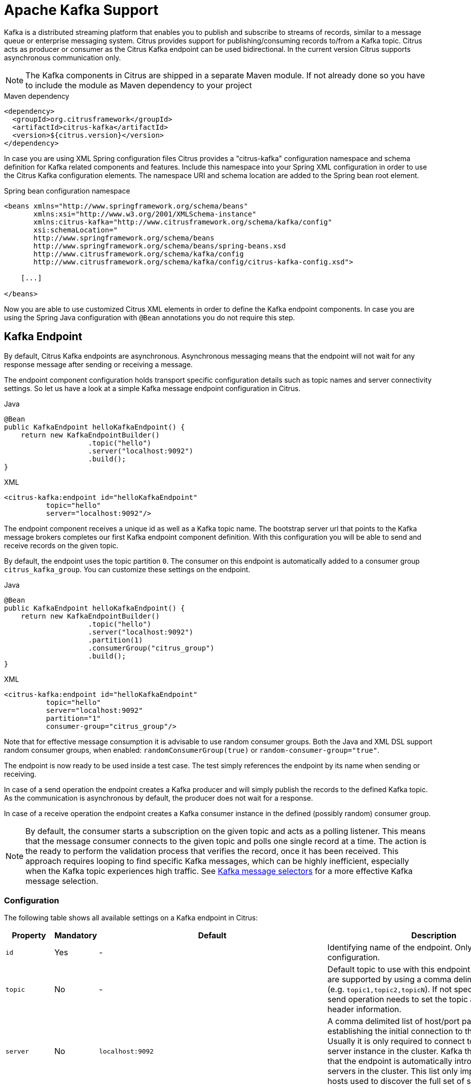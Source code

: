 [[kafka]]
= Apache Kafka Support

Kafka is a distributed streaming platform that enables you to publish and subscribe to streams of records, similar to a
message queue or enterprise messaging system. Citrus provides support for publishing/consuming records to/from a Kafka topic.
Citrus acts as producer or consumer as the Citrus Kafka endpoint can be used bidirectional. In the current version Citrus
supports asynchronous communication only.

NOTE: The Kafka components in Citrus are shipped in a separate Maven module. If not already done so you have to include
the module as Maven dependency to your project

.Maven dependency
[source,xml]
----
<dependency>
  <groupId>org.citrusframework</groupId>
  <artifactId>citrus-kafka</artifactId>
  <version>${citrus.version}</version>
</dependency>
----

In case you are using XML Spring configuration files Citrus provides a "citrus-kafka" configuration namespace and schema
definition for Kafka related components and features. Include this namespace into your Spring XML configuration in order
to use the Citrus Kafka configuration elements. The namespace URI and schema location are added to the Spring bean root element.

.Spring bean configuration namespace
[source,xml]
----
<beans xmlns="http://www.springframework.org/schema/beans"
       xmlns:xsi="http://www.w3.org/2001/XMLSchema-instance"
       xmlns:citrus-kafka="http://www.citrusframework.org/schema/kafka/config"
       xsi:schemaLocation="
       http://www.springframework.org/schema/beans
       http://www.springframework.org/schema/beans/spring-beans.xsd
       http://www.citrusframework.org/schema/kafka/config
       http://www.citrusframework.org/schema/kafka/config/citrus-kafka-config.xsd">

    [...]

</beans>
----

Now you are able to use customized Citrus XML elements in order to define the Kafka endpoint components. In case you are
using the Spring Java configuration with `@Bean` annotations you do not require this step.

[[kafka-endpoint]]
== Kafka Endpoint

By default, Citrus Kafka endpoints are asynchronous. Asynchronous messaging means that the endpoint will not wait for any
response message after sending or receiving a message.

The endpoint component configuration holds transport specific configuration details such as topic names and server connectivity
settings. So let us have a look at a simple Kafka message endpoint configuration in Citrus.

.Java
[source,java,indent=0,role="primary"]
----
@Bean
public KafkaEndpoint helloKafkaEndpoint() {
    return new KafkaEndpointBuilder()
                    .topic("hello")
                    .server("localhost:9092")
                    .build();
}
----

.XML
[source,xml,indent=0,role="secondary"]
----
<citrus-kafka:endpoint id="helloKafkaEndpoint"
          topic="hello"
          server="localhost:9092"/>
----

The endpoint component receives a unique id as well as a Kafka topic name. The bootstrap server url that points to the Kafka
message brokers completes our first Kafka endpoint component definition. With this configuration you will be able to send and
receive records on the given topic.

By default, the endpoint uses the topic partition `0`. The consumer on this endpoint is automatically added to a consumer
group `citrus_kafka_group`. You can customize these settings on the endpoint.

.Java
[source,java,indent=0,role="primary"]
----
@Bean
public KafkaEndpoint helloKafkaEndpoint() {
    return new KafkaEndpointBuilder()
                    .topic("hello")
                    .server("localhost:9092")
                    .partition(1)
                    .consumerGroup("citrus_group")
                    .build();
}
----

.XML
[source,xml,indent=0,role="secondary"]
----
<citrus-kafka:endpoint id="helloKafkaEndpoint"
          topic="hello"
          server="localhost:9092"
          partition="1"
          consumer-group="citrus_group"/>
----

Note that for effective message consumption it is advisable to use random consumer groups.
Both the Java and XML DSL support random consumer groups, when enabled: `randomConsumerGroup(true)` or `random-consumer-group="true"`.

The endpoint is now ready to be used inside a test case.
The test simply references the endpoint by its name when sending or receiving.

In case of a send operation the endpoint creates a Kafka producer and will simply publish the records to the defined Kafka topic.
As the communication is asynchronous by default, the producer does not wait for a response.

In case of a receive operation the endpoint creates a Kafka consumer instance in the defined (possibly random) consumer group.

NOTE: By default, the consumer starts a subscription on the given topic and acts as a polling listener.
This means that the message consumer connects to the given topic and polls one single record at a time.
The action is the ready to perform the validation process that verifies the record, once it has been received.
This approach requires looping to find specific Kafka messages, which can be highly inefficient, especially when the Kafka topic experiences high traffic.
See <<kafka-message-selector,Kafka message selectors>> for a more effective Kafka message selection.

[[kafka-endpoint-configuration]]
=== Configuration

The following table shows all available settings on a Kafka endpoint in Citrus:

[cols="2,2,2,5a"]
|===
| Property | Mandatory | Default | Description

| `id`
| Yes
| -
| Identifying name of the endpoint. Only required for XML configuration.

| `topic`
| No
| -
| Default topic to use with this endpoint. Multiple topics are supported by using a comma delimited list of names (e.g. `topic1,topic2,topicN`).
  If not specified the test case send operation needs to set the topic as message header information.

| `server`
| No
| `localhost:9092`
| A comma delimited list of host/port pairs to use for establishing the initial connection to the Kafka cluster.
  Usually it is only required to connect to one Kafka server instance in the cluster.
  Kafka then makes sure that the endpoint is automatically introduced to all other servers in the cluster.
  This list only impacts the initial hosts used to discover the full set of servers.

| `timeout`
| No
| `5000`
| Timeout in milliseconds.
  For producers the timeout is set as time to wait for the message to be accepted by the cluster.
  For consumers the timeout is used for polling records on a specific topic.

| `message-converter`
| No
| `org.citrusframework.kafka.message.KafkaMessageConverter`
| Converter maps internal Citrus message objects to `ProducerRecord`/`ConsumerRecord` objects.
  The converter implementation takes care of message key, value, timestamp and special message headers.

| `header-mapper`
| No
| `org.citrusframework.kafka.message.KafkaMessageHeaderMapper`
| Header mapper maps Kafka record information (e.g. topic name, timestamp, message key) to internal message headers (`org.citrusframework.kafka.message.KafkaMessageHeaders`) and vice versa.

| `auto-commit`
| No
| `true`
| When this setting is enabled the consumer will automatically commit consumed records so the offset pointer on the Kafka topic is set to the next record.

| `auto-commit-interval`
| No
| `1000`
| Interval in milliseconds the auto commit operation on consumed records is performed.

| offset-reset
| No
| `earliest`
| When consuming records from a topic partition and the current offset does not exist on that partition Kafka will automatically seek to a valid offset position on that partition.
  The `offset-reset` setting sets where to find the new position (`latest`, `earliest`, `none`).
  If `none` is set the consumer will receive an exception instead of resetting the offset to a valid position.

| `partition`
| No
| `0`
| Partition id that the consumer will be assigned to.

| `consumer-group`
| No
| `citrus_kafka_group`
| Consumer group name.
Please keep in mind that records are load balanced across consumer instances with the same consumer group name set.
So you might run into message timeouts when using multiple Kafka endpoints with the same consumer group name.

| `random-consumer-group`
| No
| `false`
| Whether to use random consumer gorup names.
  Note that these will all be prefixed by `citrus_kafka_` and end with a random 10 characters alphabetic suffix.

| `key-serializer`
| No
| `org.apache.kafka.common.serialization.StringSerializer`
| Serializer implementation that converts message key values.
  By default, keys are serialized to String values.

| `key-deserializer`
| No
| `org.apache.kafka.common.serialization.StringDeserializer`
| Deserializer implementation that converts message key values.
  By default, keys are deserialized as String values.

| `value-serializer`
| No
| `org.apache.kafka.common.serialization.StringSerializer`
| Serializer implementation that converts record values.
  By default values are serialized to String values.

| `value-deserializer`
| No
| `org.apache.kafka.common.serialization.StringDeserializer`
| Deserializer implementation that converts record values.
  By default, values are deserialized as String values.

| `client-id`
| No
| `citrus_kafka_[producer/consumer]_{randomUUID}`
| An id string to pass to the server when producing/consuming records.
  Used as logical application name to be included in server-side request logging.

| `consumer-properties`
| No
| -
| Map of consumer property settings to apply to the Kafka consumer configuration.
  This enables you to overwrite any consumer setting with respective property key value pairs.

| `producer-properties`
| No
| -
| Map of producer property settings to apply to the Kafka producer configuration.
  This enables you to overwrite any producer setting with respective property key value pairs.

|===

[[kafka-endpoint-properties]]
=== Producer and Consumer Properties

The Citrus Kafka endpoint component is also able to receive a map of Kafka producer and consumer properties. These property
settings overwrite any predefined setting on the producer/consumer instance created by the endpoint. You can use the Kafka
property keys with respective values for producer and consumer config maps.

.Java
[source,java,indent=0,role="primary"]
----
@Bean
public KafkaEndpoint helloKafkaEndpoint() {
    return new KafkaEndpointBuilder()
                    .consumerProperties(getConsumerProps())
                    .producerProperties(getProducerProps())
                    .build();
}

private Map<String, Object> getProducerProps() {
    // ...
}

private Map<String, Object> getConsumerProps() {
    // ...
}
----

.XML
[source,xml,indent=0,role="secondary"]
----
<citrus-kafka:endpoint id="helloKafkaEndpoint"
                               consumer-properties="consumerProps"
                               producer-properties="producerProps"/>


<util:map id="producerProps">
  <entry key="bootstrap.servers" value="localhost:9093,localhost:9094"/>
  <entry key="retries" value="10" value-type="java.lang.Integer"/>
  <entry key="max.request.size" value="1024" value-type="java.lang.Integer"/>
  <entry key="ssl.keystore.location" value="/path/to/keystore.jks"/>
  <entry key="ssl.kestore.password" value="secr3t"/>
</util:map>

<util:map id="consumerProps">
  <entry key="bootstrap.servers" value="localhost:9093,localhost:9094"/>
  <entry key="session.timeout.ms" value="10000" value-type="java.lang.Integer"/>
  <entry key="enable.auto.commit" value="true" value-type="java.lang.Boolean"/>
  <entry key="ssl.truststore.location" value="/path/to/truststore.jks"/>
  <entry key="ssl.truststore.password" value="secr3t"/>
</util:map>

----

[[kafka-synchronous-endpoints]]
== Kafka Synchronous Endpoints

Not implemented yet.

[[kafka-message-headers]]
== Kafka Message Headers

The Kafka Citrus integration defines a set of special message header entries that are either used to manipulate the endpoint
behavior or as validation object. These Kafka specific headers are stored with a header key prefix `citrus_kafka_*`. You
can set or verify those headers in send and receive actions as follows:

.Java
[source,java,indent=0,role="primary"]
----
send(helloKafkaEndpoint)
    .message()
    .header(KafkaMessageHeaders.TOPIC, "my.very.special.topic")
    .header(KafkaMessageHeaders.MESSAGE_KEY, "myKey")
    .header(KafkaMessageHeaders.PARTITION, 1);
----

.XML
[source,xml,indent=0,role="secondary"]
----
<header>
    <element name="citrus_kafka_topic" value="my.very.special.topic"/>
    <element name="citrus_kafka_messageKey" value="myKey"/>
    <element name="citrus_kafka_partition" value="1" />
</header>
----

The header entries above are used in a send operation in order to overwrite the topic destination, to set the record key
and to specify the target partition of the producer record. These settings do only apply for the very specific send operation.
Default values on the Kafka endpoint are overwritten respectively.

TIP: Typing of message header entries may also be of interest in order to meet the Kafka standards. For instance the following
message key is of type `java.lang.Integer` and is therefore transferred via Kafka's key-serializer as an integer value. You need
to set the header type to `integer` and use a `org.apache.kafka.common.serialization.IntegerSerializer` as key-serializer on
the Kafka endpoint configuration.

.Java
[source,java,indent=0,role="primary"]
----
send(helloKafkaEndpoint)
    .message()
    .header(KafkaMessageHeaders.MESSAGE_KEY, 1L);
----

.XML
[source,xml,indent=0,role="secondary"]
----
<header>
    <element name="citrus_kafka_messageKey" value="1" type="integer"/>
</header>
----

In case of a receiving operation message headers are valuable validation objects that can be used to verify the message content with
an expected behavior.

.Java
[source,java,indent=0,role="primary"]
----
receive(helloKafkaEndpoint)
    .message()
    .header(KafkaMessageHeaders.TIMESTAMP, Matchers.greaterThan(0))
    .header(KafkaMessageHeaders.TOPIC, "my.expected.topic")
    .header(KafkaMessageHeaders.MESSAGE_KEY, "myKey")
    .header(KafkaMessageHeaders.PARTITION, 1)
    .header(KafkaMessageHeaders.OFFSET, Matchers.greaterThanOrEqualTo(0));
----

.XML
[source,xml,indent=0,role="secondary"]
----
<header>
    <element name="citrus_kafka_timestamp" value="@assertThat(greaterThan(0))@"/>
    <element name="citrus_kafka_topic" value="my.expected.topic"/>
    <element name="citrus_kafka_messageKey" value="myKey"/>
    <element name="citrus_kafka_partition" value="1"/>
    <element name="citrus_kafka_offset" value="@assertThat(greaterThanOrEqualTo(0))@"/>
</header>
----

These are the available Kafka message headers in Citrus:

[cols="2,2,2,5a"]
|===
| Header | Name | Type | Description

| KafkaMessageHeaders.TIMESTAMP
| citrus_kafka_timestamp
| java.lang.Long
| Record timestamp value

| KafkaMessageHeaders.TOPIC
| citrus_kafka_topic
| java.lang.String
| Topic name

| KafkaMessageHeaders.MESSAGE_KEY
| citrus_kafka_messageKey
| java.lang.Object
| Record key

| KafkaMessageHeaders.PARTITION
| citrus_kafka_partition
| java.lang.Integer
| Topic partition id

| KafkaMessageHeaders.OFFSET
| citrus_kafka_offset
| java.lang.Long
| Record offset on partition

|===

[[kafka-message]]
== Kafka Message

Citrus also provides a Kafka message implementation that you can use on any send and receive operation. This enables you
to set special message headers in a more comfortable way when using the Java fluent API:

.Use message objects
[source,java]
----
send(helloKafkaEndpoint)
    .message(new KafkaMessage("sayHello")
                    .topic("my.very.special.topic")
                    .messageKey("myKey")
                    .partition(1));
----

The message implementation provides fluent API builder methods for each Kafka specific header.

Additionally, when receiving messages, you might want to use <<kafka-message-selector,Kafka message selectors>>.

[[kafka-message-selector]]
== Kafka Message Selector

The Kafka Message Selector feature allows you to selectively receive messages from a Kafka topic based on specific criteria.
This powerful functionality enables you to filter Kafka messages by different criteria, e.g. <<kafka-message-selector-types,based on headers>>.
Additionally, the defined time window for message retrieval significantly improves the performance.
Imagine a large Kafka topic with thousands of events.
Looking through all of these would require an immense amount of resources and time.
Instead, selective message consumption starts at an offset `Ox = OT-n`.
Where `T` is the current timestamp and `n` is the maximum timespan in which the wanted event is expected to have been published.

[[kafka-message-selector-basic]]
=== Basic Usage

The Kafka Message Selector can be used in various ways, depending on your preferred syntax and test framework.

.Java
[source,java,indent=0,role="primary"]
----
then(
    receive(kafkaEndpoint)
        .selector(
            kafkaMessageFilter()
                .eventLookbackWindow(Duration.ofSeconds(1L))
                .kafkaMessageSelector(kafkaHeaderEquals("key", "value"))
                .build()
        )
);
----

.Java 2
[source,java,indent=0,role="secondary"]
----
then(
    kafkaEndpoint.findKafkaEventHeaderEquals(Duration.ofSeconds(1L), "key", "value")
);
----

.XML
[source,xml,indent=0,role="secondary"]
----
<receive endpoint="helloKafkaEndpoint">
    <description>Receive selective Kafka message</description>
    <selector>
      <element name="header-filter-key" value="key"/>
      <element name="header-filter-value" value="value"/>
      <element name="event-lookback-window" value="PT1S"/>
    </selector>
</receive>
----

[[kafka-message-selector-configuration]]
=== Configuration

[cols="2,2,2"]
|===
| Java DSL | XML DSL | Description

| `eventLookbackWindow`
| `event-lookback-window`
| This defines how far back in time the selector should search for messages.
  When using XML configuration, the event lookback window must be specified as an https://en.wikipedia.org/wiki/ISO_8601[ISO-8601 duration string].
  For example, `PT1S` represents a duration of 1 second.

| `kafkaMessageSelector`
| See <<kafka-message-selector-types,Selector Types
| This specifies the criteria for message selection.
  In the examples, we're using `kafkaHeaderEquals("key", "value")`, which selects messages where a header with the `key` "key" exactly matches the `value` "value".

| `pollTimeout`
| `poll-timeout`
| The timeout duration for each poll operation when consuming messages from Kafka.
  This value determines how long the consumer will wait for new records in each poll cycle.
  It is not the overall receive action timeout!
  When using XML configuration, the poll timeout must be specified as an https://en.wikipedia.org/wiki/ISO_8601[ISO-8601 duration string].
  For example, `PT0.100S` represents a duration of 1 millisecond.

|===

[[kafka-message-selector-types]]
=== Selector Types

.Message Header

The framework provides two main types of message header selectors.
From within the Java DSL, these two can be easily invoked using statically provided methods:

1. `kafkaHeaderEquals`: Matches messages where the specified header `key` exactly equals the given `value`.
2. `kafkaHeaderContains`: Matches messages where the specified header `key` contains the given `value` as a substring.

More advanced users might want to do pre- or suffix matching.
That is also possible.

.Java
[source,java,indent=0,role="primary"]
----
then(
    receive(kafkaWithRandomConsumerGroupEndpoint)
        .selector(
            kafkaMessageFilter()
                .eventLookbackWindow(Duration.ofSeconds(1L))
                .kafkaMessageSelector(
                    KafkaMessageByHeaderSelector.builder()
                        .key("key")
                        .value("prefix")
                        .matchingMechanism(STARTS_WITH)
                        .build()
                )
                .build()
        )
);
----

Note that if the specified `key` is `null`, all headers in the record will be matched against the `value`.
If the `value` is `null` however, all headers with the exact `key` match.

[cols="2,2,2"]
|===
| Java DSL | XML DSL | Description

| `key`
| `header-filter-key`
| Key-filter being applied to Kafka messages.
  Matches exact if specified, all keys if `null` or empty.

| `value`
| `header-filter-value`
| Value-filter being applied to Kafka messages.
  Matches all values if `null` or empty.
  Otherwise matches as specified by strategy.

| `valueMatchingStrategy`
| `header-filter-comparator`
| Specifies how the `value` is being matched.
  Must be one of `EQUALS`, `CONTAINS`, `STARTS_WITH` or `ENDS_WITH`.
  It defaults to `EQUALS`, if not specified.

|===

[[kafka-message-selector-best-practices]]
=== Best Practices

*Set Appropriate Lookback Window:* Choose a lookback window that balances between finding the desired message and performance.
A larger window might find older messages but could impact performance.

*Combine with Other Citrus Features:* The Kafka Message Selector can be combined with other Citrus testing features for comprehensive Kafka integration testing.

[[dynamic-kafka-endpoints]]
== Dynamic Kafka Endpoints

As we have seen before the topic name can be overwritten in each send and receive operation by specifying the `citrus_kafka_topic`
message header. In addition to that you can make use of completely dynamic Kafka endpoints, too.

The dynamic endpoint is created on the fly with respective settings. So you can use the `kafka` endpoint component in your
test as follows:

.Java
[source,java,indent=0,role="primary"]
----
send("kafka:hello")
    .message()
    .body("foo")
    .header(KafkaMessageHeaders.MESSAGE_KEY, 1);
----

.XML
[source,xml,indent=0,role="secondary"]
----
<send endpoint="kafka:hello">
    <message>
        ...
    </message>
    <header>
        <element name="citrus_kafka_messageKey" value="1"/>
    </header>
</send>
----

This action above will create a dynamic Kafka endpoint and publish the message to the `hello` topic. The dynamic endpoint
url uses the `kafka:` scheme and gives the topic name as resource path. In addition to that the dynamic endpoint url is able
to set multiple parameters such as `server`. Let's have a look at this in a small example.

.Java
[source,java,indent=0,role="primary"]
----
send("kafka:hello?server=localhost:9091")
    .message(new KafkaMessage("foo"));
----

.XML
[source,xml,indent=0,role="secondary"]
----
<send endpoint="kafka:hello?server=localhost:9091">
    <message>
        ...
    </message>
</send>
----

You can add multiple parameters to the endpoint url in order to set properties on the dynamic endpoint. You can read more
about dynamic endpoints in chapter link:#dynamic-endpoint-components[dynamic endpoints].

[[embedded-kafka-server]]
== Embedded Kafka Server

The Kafka message broker is composed of a Zookeeper server and a Kafka server. Citrus provides an embedded server (*for testing purpose only!*)
that is able to start within your integration test environment. The server cluster is configured with one single Zookeeper
server and a single Kafka server. You can define server ports and broker properties such as topics, number of partitions and
broker ids. Given topics are automatically added via admin client on the Kafka server with given amount of partitions.

You can add the embedded server component to the Spring application context as normal Spring bean. The server will automatically
start and stop within the application context lifecycle. The Zookeeper log directory is located in the Java temp directory
and is automatically deleted on JVM exit.

See the following configuration how to use the embedded server component:

.Java
[source,java,indent=0,role="primary"]
----
@Bean
public EmbeddedKafkaServer kafkaServer() {
    return new EmbeddedKafkaServerBuilder()
                    .topics("foo", "bar")
                    .kafkaServerPort(9091)
                    .build();
}
----

.XML
[source,xml,indent=0,role="secondary"]
----
<citrus-kafka:embedded-server id="kafkaServer"
                                topics="foo,bar"
                                kafka-server-port="9091"/>
----

The embedded server component provides following properties to set:

[cols="2,2,5a"]
|===
| Name | Type | Description

| topics
| java.lang.String
| Comma delimited list of topic names that automatically will be created on the server.

| kafka-server-port
| java.lang.Integer
| Port of the embedded Kafka server

| zookeeper-port
| java.lang.Integer
| Zookeeper server port. By default, a random port is used.

| broker-properties
| java.util.Map
| Map of broker property key-value pairs that overwrite the default broker properties. For a list of available properties
  please review the official Kafka documentation.

| partitions
| java.lang.Integer
| Number of partitions to create for each topic

| log-dir-path
| java.lang.String
| Path to Zookeeper log directory. The Zookeeper server will create its data directory in this directory. By default, the
  Java temp directory is used.

| auto-delete-logs
| java.lang.Boolean
| Auto delete Zookeeper log directories on exit. Default is true.

|===
